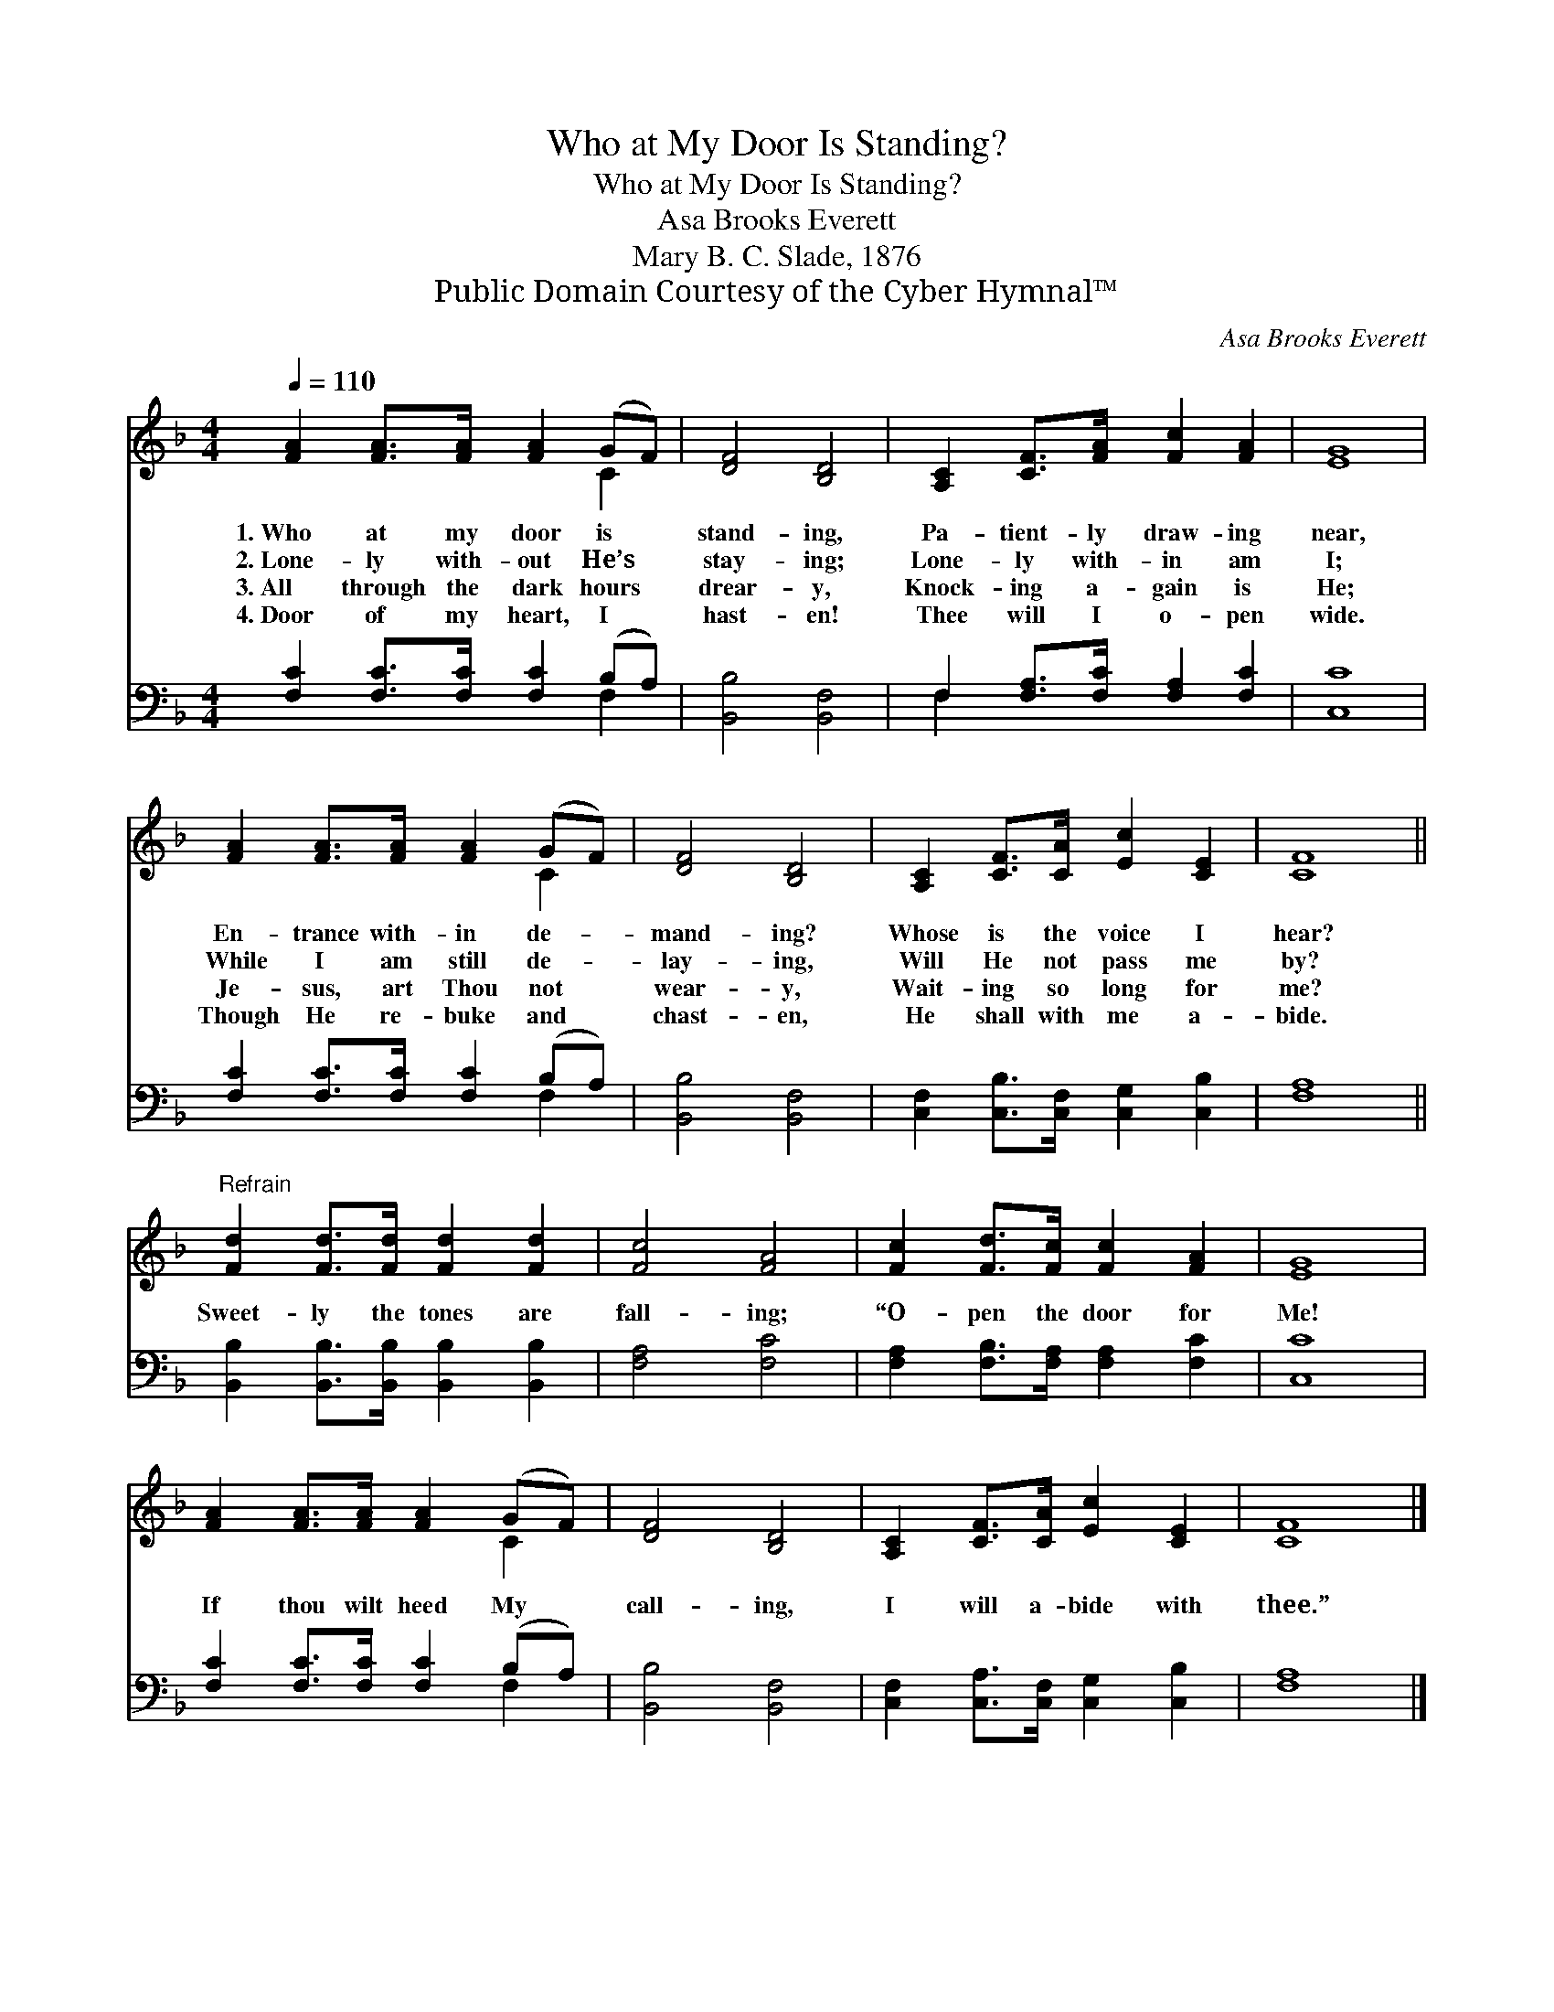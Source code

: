 X:1
T:Who at My Door Is Standing?
T:Who at My Door Is Standing?
T:Asa Brooks Everett
T:Mary B. C. Slade, 1876
T:Public Domain Courtesy of the Cyber Hymnal™
C:Asa Brooks Everett
Z:Public Domain
Z:Courtesy of the Cyber Hymnal™
%%score ( 1 2 ) ( 3 4 )
L:1/8
Q:1/4=110
M:4/4
K:F
V:1 treble 
V:2 treble 
V:3 bass 
V:4 bass 
V:1
 [FA]2 [FA]>[FA] [FA]2 (GF) | [DF]4 [B,D]4 | [A,C]2 [CF]>[FA] [Fc]2 [FA]2 | [EG]8 | %4
w: 1.~Who at my door is *|stand- ing,|Pa- tient- ly draw- ing|near,|
w: 2.~Lone- ly with- out He’s *|stay- ing;|Lone- ly with- in am|I;|
w: 3.~All through the dark hours *|drear- y,|Knock- ing a- gain is|He;|
w: 4.~Door of my heart, I *|hast- en!|Thee will I o- pen|wide.|
 [FA]2 [FA]>[FA] [FA]2 (GF) | [DF]4 [B,D]4 | [A,C]2 [CF]>[CA] [Ec]2 [CE]2 | [CF]8 || %8
w: En- trance with- in de- *|mand- ing?|Whose is the voice I|hear?|
w: While I am still de- *|lay- ing,|Will He not pass me|by?|
w: Je- sus, art Thou not *|wear- y,|Wait- ing so long for|me?|
w: Though He re- buke and *|chast- en,|He shall with me a-|bide.|
"^Refrain" [Fd]2 [Fd]>[Fd] [Fd]2 [Fd]2 | [Fc]4 [FA]4 | [Fc]2 [Fd]>[Fc] [Fc]2 [FA]2 | [EG]8 | %12
w: ||||
w: ||||
w: Sweet- ly the tones are|fall- ing;|“O- pen the door for|Me!|
w: ||||
 [FA]2 [FA]>[FA] [FA]2 (GF) | [DF]4 [B,D]4 | [A,C]2 [CF]>[CA] [Ec]2 [CE]2 | [CF]8 |] %16
w: ||||
w: ||||
w: If thou wilt heed My *|call- ing,|I will a- bide with|thee.”|
w: ||||
V:2
 x6 C2 | x8 | x8 | x8 | x6 C2 | x8 | x8 | x8 || x8 | x8 | x8 | x8 | x6 C2 | x8 | x8 | x8 |] %16
V:3
 [F,C]2 [F,C]>[F,C] [F,C]2 (B,A,) | [B,,B,]4 [B,,F,]4 | F,2 [F,A,]>[F,C] [F,A,]2 [F,C]2 | [C,C]8 | %4
 [F,C]2 [F,C]>[F,C] [F,C]2 (B,A,) | [B,,B,]4 [B,,F,]4 | [C,F,]2 [C,B,]>[C,F,] [C,G,]2 [C,B,]2 | %7
 [F,A,]8 || [B,,B,]2 [B,,B,]>[B,,B,] [B,,B,]2 [B,,B,]2 | [F,A,]4 [F,C]4 | %10
 [F,A,]2 [F,B,]>[F,A,] [F,A,]2 [F,C]2 | [C,C]8 | [F,C]2 [F,C]>[F,C] [F,C]2 (B,A,) | %13
 [B,,B,]4 [B,,F,]4 | [C,F,]2 [C,A,]>[C,F,] [C,G,]2 [C,B,]2 | [F,A,]8 |] %16
V:4
 x6 F,2 | x8 | F,2 x6 | x8 | x6 F,2 | x8 | x8 | x8 || x8 | x8 | x8 | x8 | x6 F,2 | x8 | x8 | x8 |] %16

